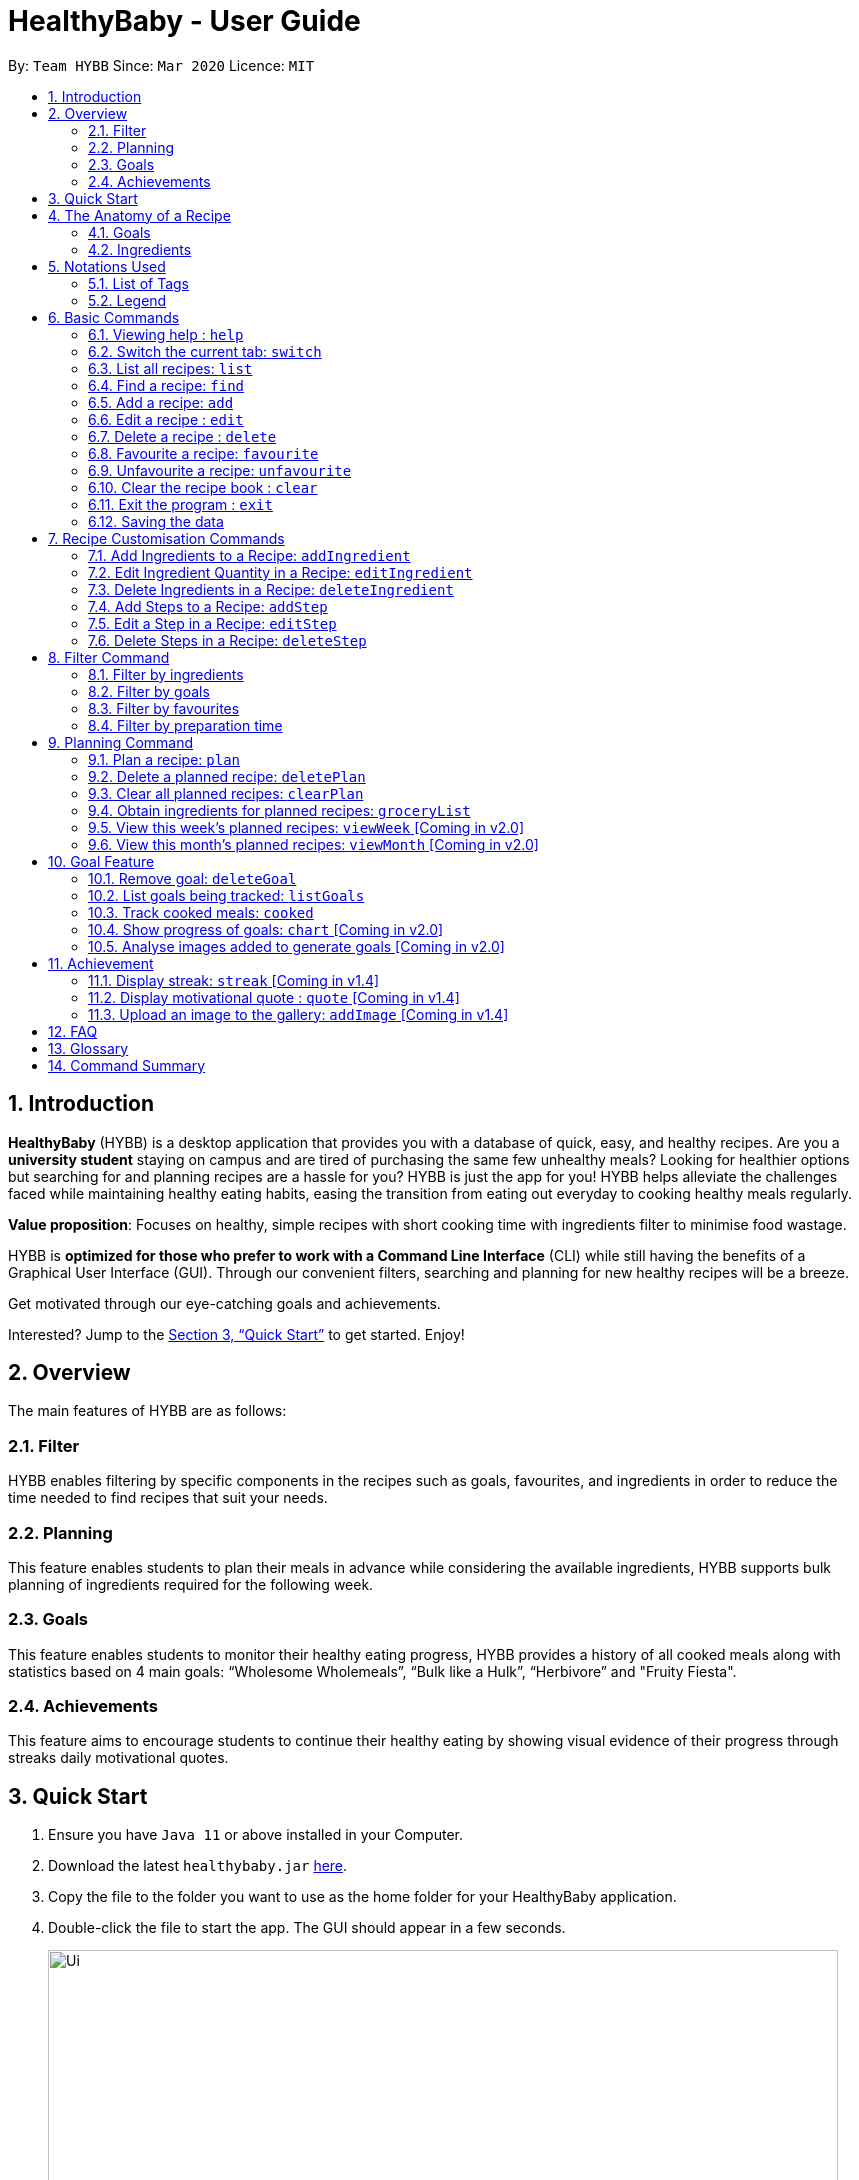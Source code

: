 = HealthyBaby - User Guide
:site-section: UserGuide
:toc:
:toc-title:
:toc-placement: preamble
:sectnums:
:imagesDir: images
:stylesDir: stylesheets
:xrefstyle: full
:experimental:
ifdef::env-github[]
:tip-caption: :bulb:
:note-caption: :information_source:
endif::[]
:repoURL: https://github.com/AY1920S2-CS2103T-T10-1/main

By: `Team HYBB`      Since: `Mar 2020`      Licence: `MIT`

== Introduction

*HealthyBaby* (HYBB) is a desktop application that provides you with a database of quick, easy, and healthy recipes.
Are you a *university student* staying on campus and are tired of purchasing the same few unhealthy meals? Looking for
healthier options but searching for and planning recipes are a hassle for you? HYBB is just the app for you!
HYBB helps alleviate the challenges faced while maintaining healthy eating habits, easing the transition from eating
out everyday to cooking healthy meals regularly.

*Value proposition*: Focuses on healthy, simple recipes with short cooking time with ingredients filter to
minimise food wastage.

HYBB is *optimized for those who prefer to work with a Command Line Interface* (CLI) while still having the benefits of
a Graphical User Interface (GUI).
Through our convenient filters, searching and planning for new healthy recipes will be a breeze.

Get motivated through our eye-catching goals and achievements.

Interested? Jump to the <<Quick Start>> to get started. Enjoy!

== Overview
The main features of HYBB are as follows:

=== Filter
HYBB enables filtering by specific components in the recipes such as goals, favourites, and ingredients in order to
reduce the time needed to find recipes that suit your needs.

=== Planning
This feature enables students to plan their meals in advance while considering the available ingredients,
HYBB supports bulk planning of ingredients required for the following week.

=== Goals
This feature enables students to monitor their healthy eating progress, HYBB provides a history of all cooked meals along with
statistics based on 4 main goals: “Wholesome Wholemeals”, “Bulk like a Hulk”, “Herbivore” and "Fruity Fiesta".

=== Achievements
This feature aims to encourage students to continue their healthy eating by showing visual evidence of their progress
through streaks daily motivational quotes.

== Quick Start

.  Ensure you have `Java 11` or above installed in your Computer.
.  Download the latest `healthybaby.jar` link:{repoURL}/releases[here].
.  Copy the file to the folder you want to use as the home folder for your HealthyBaby application.
.  Double-click the file to start the app. The GUI should appear in a few seconds.
+
image::Ui.png[width="790"]
+
.  Enter a command in the command box to execute it. The result of the command will appear in the result box directly below the command box.
+
e.g. Entering *`help`* will open the help window.
.  Some example commands you can try:

* **`list`** : lists all recipes
* **`delete 3`** : deletes the 3rd recipe shown in the current list
* **`undo`** : undoes the previous action
* *`exit`* : exits the app

.  Refer to <<Features>> for details of each command.

== The Anatomy of a Recipe
You can store the following information in a recipe: +
*Name* - The name of the recipe +
*Time* - The time taken for the recipe to be cooked, measured in minutes +
*Ingredients* - Ingredients used in the recipe +
*Steps* - Steps taken to cook the meal +
*Goals* - Goal that the recipe falls under +

=== Goals
HYBB supports the following goals that model the Healthy Eating Plate. Goals are automatically added to a recipe you add or edit if they meet the recommended nutritional quantity specified for their respective food group.
|===
|Goal |Food Group represented by Goal

|Herbivore | Vegetables
|Fruity Fiesta | Fruits
|Bulk like the Hulk | Healthy Proteins
|Wholesome Wholemeals | Whole Grains
|===

=== Ingredients
You can use the following units to measure how much of each ingredient is needed in the recipe.

|===
|Unit |Description

|g |Grams
|ml |Milliliters
|tbsp |Tablespoon
|tsp |Teaspoon
|cup |Cups
|===

== Notations Used
=== List of Tags
HYBB uses the following tags to make sense of user input:

|===
|Tag |Description

|n/ |Name of recipe
|t/ |Time taken to prepare and cook recipe, measured in minutes
|ig/ |Grain ingredient (e.g. rice, bread, spaghetti)
|iv/ |Vegetable ingredient (e.g. spinach, cabbage, carrot)
|ip/ |Protein ingredient (e.g. chicken, salmon, tofu)
|if/ |Fruit ingredient (e.g. grapes, honeydew, watermelon)
|io/ |Other ingredient, for any other ingredient that do not belong in the above 4 categories (e.g. oyster sauce,
pepper, sesame oil)
|s/ |Steps of the recipe
|===

=== Legend
From sections 6 to 11, the following notations may be used.

[cols="1a,1"]
|===
|Notation |Meaning

|[ ] |Necessary field
|< > |Optional field. e.g. `n/name <s/step>` can be used as `n/Spicy Chicken s/Step 1` or just `n/Spicy Chicken`
|[ < > ] |At least one of the optional fields is necessary
|… | One or more of this same field can be added. e.g. if the command specifies `<ip/protein>...`, you may either leave
the field empty, or you may specify one or more protein ingredients.
|💡 | Tips for usage and things to take note of
|===


[TIP]
Parameters can be in any order e.g. if the command specifies `n/name t/time`, `t/time n/name` is also acceptable. +
Also, commands are case-insensitive, but tags are case-sensitive.

[[Features]]
== Basic Commands

=== Viewing help : `help`
Gives you a short summary of all the available commands. +
Format: `help`

=== Switch the current tab: `switch`
Switches the current tab you are in and changes the display. +
Format: `switch` [tab name]

Example usage: `switch planning` +
Switches the current tab to the planning tab.

[TIP]
Tabs available: recipes, planning, goals, achievements. +

=== List all recipes: `list`
Lists all the recipes present in the database. +
Format: `list`

=== Find a recipe: `find`
Searches for existing recipes by their names using the keyword(s) that you have specified. +
Format: `find </strict> [keyword] <keyword>...`

Example 1: `find /strict Avocado Chicken` +
Finds recipes that contain the words "Avocado" *or* "Chicken" in their names (ie. only one of them has to be present).

[TIP]
Using `/strict` will treat all subsequent keywords as *separate keywords* (separated by the space),
as seen in Example 1. +
{nbsp} +
It will also search for an *exact match* of each specified keyword (e.g. If you are searching for a recipe that
has "Avocado" in its name, `find /strict Avo` _will not_ be able to find it. Instead, use `find /strict Avocado` or
see Example 2)

Example 2: `find Avocado Chicken` +
Finds recipes that contain the single keyword "Avocado Chicken".

[TIP]
Without `/strict`, all the keywords will be taken as a *single keyword* and it *does not* require an exact match for a
recipe to be found (e.g. `find Avo` will be able to find recipes that has "Avocado" in its name)

=== Add a recipe: `add`
Adds a recipe to the recipe book +
Format: `add [n/name] [t/time] [<ig/grain>... <iv/vegetable>... <ip/protein>... <if/fruit>... <io/other>...]
<s/step>...`

Example: `add n/Chicken Rice t/30 ip/300g, Chicken Thigh ig/300g, Rice s/Boil chicken s/While chicken is cooking,
          add sesame oil and crushed ginger into rice and cook it s/When chicken is done, dip it into iced water
          s/Serve while rice is hot` +
Adds a new recipe entry that contains the following description:
image::AddExample.png

[TIP]
Multiple steps and multiple ingredients for a recipe can be added in this one command. +

[TIP]
The compulsory fields needed in a recipe are the *name, time and at least one of the ingredient fields.*
You can add these fields first, then edit the recipe as needed using the various edit commands available
(Refer to section 6.6 and 7). +

[TIP]
Name and time fields that require one input. If more than one name or more than one time is given,
HYBB will take the later input. +
For example, `add n/Chicken Rice n/Chicken with Rice t/30, ip/300g, Chicken Thigh`
would create a new recipe with the name Chicken with Rice.

=== Edit a recipe : `edit`
Edits an existing recipe. This is the command used for editing entire fields at a time. +
Format: `edit [recipe index] [<n/name> <t/time> <ig/grain>... <iv/vegetable>... <ip/protein>... <if/fruit>...
<io/other>... <s/step>...]`

Example: `edit 4 n/Chicken Rice t/20` +
Renames the 4th recipe to Chicken Rice, and sets the preparation time to 20 minutes (from whatever amount it was before).

[TIP]
Using this command to edit a field that might have multiple entities like ‘vegetable ingredients’ or 'steps' will
overwrite the entire field.
For example, if the 4th recipe currently has a list of 5 vegetable ingredients, running `edit 4 iv/50g, Lettuce` will
replace the *entire* list of vegetable ingredients with only 50g of Lettuce. +

[TIP]
To make changes to a single entity in a field without having to rewrite everything, please refer to Section 7. +

[TIP]
For fields that can only contain one entry like name and time, if more than one name or more than one time is given,
HYBB will take the later input. +
For example, `edit 4 t/10 t/20`
would change the time taken to 20 minutes for the recipe at index 4.

=== Delete a recipe : `delete`
Deletes the recipe(s) that you have specified. +
Format: `delete [recipe index] <recipe index>...`

Example: `delete 1 3 4` +
Deletes recipe 1, 3, and 4 from the recipe book.

[TIP]
You can *delete, favourite, or unfavourite* multiple recipes at the same time (at least one recipe must be selected).

[TIP]
If you specify a recipe number that does not exist in the list of recipes _that you are currently viewing_, none of your
selected recipes will be deleted, favourited, or unfavourited.

=== Favourite a recipe: `favourite`
Favourites the recipe(s) that you have specified. +
Format: `favourite [recipe index] <recipe index>...`

Example: `favourite 1 3 4` +
Favourites recipes 1, 3, and 4.

=== Unfavourite a recipe: `unfavourite`
Unfavourites the recipe(s) that you have specified. +
Format: `unfavourite [recipe index] <recipe index>...`

Example: `unfavourite 1 3 4` +
Unfavourites recipes 1, 3, and 4.

=== Clear the recipe book : `clear`
Clears the recipe book. After entering this command, the recipe book will be empty and all planned recipes
will be removed. +
Format: `clear`

=== Exit the program : `exit`
Saves HYBB and exits the program. +
Format: `exit`

=== Saving the data
HYBB's data is saved in the hard disk automatically after any command that changes the data. +
There is no need to save manually.

== Recipe Customisation Commands
=== Add Ingredients to a Recipe: `addIngredient`
Adds more ingredients to an existing recipe. +
Format: `addIngredient [recipe index] [<ig/grain>... <iv/vegetable>... <ip/protein>... <if/fruit>... <io/other>...]`

Example: `addIngredient 2 ig/50g, Bread io/5g, Butter` +
Adds 50g of Bread and 5g of Butter to recipe 2.

[TIP]
You can add multiple ingredients at a time (at least one ingredient must be added).

=== Edit Ingredient Quantity in a Recipe: `editIngredient`
Edits the quantity of an ingredient in an existing recipe. +
Format: `editIngredient [recipe index] [<ig/grain>... <iv/vegetable>... <ip/protein>... <if/fruit>… <io/other>...]`

Example: `editIngredient 3 ig/50g, Bread` +
Searches for Bread in recipe 3 and changes its quantity to 50g. An error message will appear if Bread does not exist in
recipe 3's ingredients set.

[TIP]
You can edit multiple ingredients at a time (at least one ingredient must be edited).

=== Delete Ingredients in a Recipe: `deleteIngredient`
Deletes the specified ingredient(s) from an existing recipe. +
Format: `deleteIngredient [recipe index] [<ig/grain name>... <iv/vegetable name>... <ip/protein name>...
<if/fruit name>... <io/other name>...]`

Example: `deleteIngredient 3 ig/Rice iv/Kailan` +
Searches for Rice and Kailan in recipe 3 and deletes them. An error message will appear if Rice and/or Kailan does not
exist in recipe 3's ingredients set.

[TIP]
You can delete multiple ingredients at a time (at least one ingredient must be deleted).

[TIP]
There is no need to specify quantity here. Just the ingredient name will do!


=== Add Steps to a Recipe: `addStep`
Adds more steps to an existing recipe. +
Format: `addStep [recipe index] [s/step] <s/next step>...`

Example: `addStep 1 s/New step s/Another new step` +
Adds 2 new steps to recipe 1.

[TIP]
You can add multiple steps at a time (at least one step must be added).

=== Edit a Step in a Recipe: `editStep`
Edits the specified step in an existing recipe. +
Format: `editStep [recipe index] [step index] [s/new step]`

Example: `editStep 3 4 s/Edited new step` +
Replaces step 4 of recipe 3 with “Edited new step”. If you specify more than one step, only the first one will be used
to replace the old step.

=== Delete Steps in a Recipe: `deleteStep`
Deletes the specified step(s) from an existing recipe. +
Format: `deleteStep [recipe index] [step index] <step index>...`

Example: `deleteStep 3 2 3 5` +
Deletes steps 2, 3, and 5 of recipe 3.

[TIP]
You can delete multiple steps at a time (at least one step must be deleted).

== Filter Command
This command is not to be confused with the `Find` command, which only searches for recipes by their names. The
`Filter` command is a more robust search command that allows you to search for recipes using _various criteria_.

[TIP]
You can combine the input of the next few subsections to filter the recipes by multiple criteria!

=== Filter by ingredients
Finds recipes that contains the specified ingredients. +
Format: `filter <ig/grain>... <iv/vegetable>... <ip/protein>... <if/fruit>... <io/other>...`

Example 1: `filter ig/Rice iv/Cabbage` +
Finds recipes that contains Rice and Cabbage.

Example 2: `filter ig/exclude Pasta ip/Chicken` +
Finds recipes that *does not* contain Pasta and contains Chicken.

[TIP]
Notice the use of the keyword "exclude" in Example 2? Use this to exclude ingredients that you do not want!

=== Filter by goals
Finds recipes that are tagged with the specified goal. +
Format: `filter [g/goal] <g/goal>...`

Example: `filter g/Herbivore` +
Finds recipes that are tagged with the `Herbivore` goal.

=== Filter by favourites
Finds recipes that are tagged as favourites. +
Format: `filter favourites`

=== Filter by preparation time
Finds recipes that have preparation time less than or equals to the specified time (in minutes). +
Format: `filter [t/time] or [t/time range]`

Example 1: `filter t/15` +
Finds recipes that have 15 minutes or less of preparation time.

Example 2: `filter t/20-30` +
Finds recipes that have 20 to 30 minutes (inclusive) of preparation time.

== Planning Command
=== Plan a recipe: `plan`
Plans a recipe that you would like to cook on a certain day. +
Format: `plan [recipe index] [d/yyyy-mm-dd]`

Example: `plan 1 d/2020-03-27` +
Plans the recipe at index 1 in the recipe book to 27 March 2020.

[TIP]
Multiple indexes can be given in one go. `plan 1 2 3 d/2020-03-27` will plan all three recipes at indexes 1 2 and 3
on 27 March 2020.

=== Delete a planned recipe: `deletePlan`
Deletes a planned recipe at a certain day. +
Format: `deletePlan [planned recipe index]`

Format: `deletePlan 3` +
Deletes the 3rd recipe planned.

[TIP]
Multiple indexes can be given in one go. `deletePlan 1 2 3` will delete all three plans at indexes 1 2 and 3.

[TIP]
Using the `cooked` command in Section 10.4 will automatically delete today's plan for that recipe.

=== Clear all planned recipes: `clearPlan`
Clears all the recipes you have planned. +
Format: `clearPlan`


=== Obtain ingredients for planned recipes: `groceryList`
Lists all ingredients needed for the recipes that have been planned. +
Format: `groceryList`

=== View this week's planned recipes: `viewWeek` [Coming in v2.0]
View all the plans for the week. +
Format: `viewWeek`

=== View this month's planned recipes: `viewMonth` [Coming in v2.0]
View all the plans for the month. +
Format: `viewMonth`

== Goal Feature

=== Remove goal: `deleteGoal`
Deletes a goal that has been auto-generated through the addition or editing of a recipe from a specific recipe. +
Format: `deleteGoal [recipe index] [goal]`

[TIP]
Ensure that the capitalisation of the goal is the same! Check out `listGoals` if unsure.

=== List goals being tracked: `listGoals`
Lists all goals tracked by HYBB. +
Format: `listGoals`

=== Track cooked meals: `cooked`
Tracks all cooked meals and adds to the progress of their respective goals. +
Format: `cooked [recipe index] <recipe index>...`

[TIP]
You can mark multiple recipes as cooked at the same time (at least one recipe must be marked).

[TIP]
If you specify a recipe number that has already been cooked within the day or does not exist in the list of recipes
_under the recipes tab_, none of your selected recipes will be marked as cooked.

[TIP]
A history of all cooked meals, along with a pie chart based on your meals cooked, can be found under the goals tab.

image::goalsTab.png[width="790"]

[TIP]
The pie chart represents the goals tally according to your cooked meal history and models the Healthy Eating Plate!

=== Show progress of goals: `chart` [Coming in v2.0]
Shows weekly progress of respective goal through graph. +
Format: `chart [g/goal]`

=== Analyse images added to generate goals [Coming in v2.0]
Auto-generates goals through the use of Artificial Intelligence. +

== Achievement

=== Display streak: `streak` [Coming in v1.4]
Displays number of consecutive days user has cooked a meal from the app +
Format: `streak`

=== Display motivational quote : `quote` [Coming in v1.4]
Displays randomized motivational quote of the day +
Format: `quote`

=== Upload an image to the gallery: `addImage` [Coming in v1.4]
Adds an image uploaded by the user to the image gallery +
Format: `addImage [i/image]`

== FAQ

*Q*: How do I transfer my data to another Computer? +
*A*: Install the app in the other computer and overwrite the empty data file it creates with the file that contains the
data of your previous HYBB folder.

*Q*: How does the auto-generation of goals work? +
*A*: HYBB analyses the ingredients added or edited in a recipe and auto-generates goals for you. The recipe being tagged by a goal suggests that the minimum requirement per meal for the respective food group, as recommended by the National Institute of Health, has been met.

*Q*: Why is there a deleteGoal command and no addGoal command? +
*A*: As this is the beta version of HYBB, the auto-generation of goals is designed to either accurately calculate quantity or err on the side of overestimation. This would allow you to remove any goal you deem inaccurate based on your own judgement. You can look forward to future releases which will integrate artificial intelligence into HYBB to auto-generate goals more accurately!

*Q*: Why are there no safeguards for adding ingredients? +
*A*: Currently, HYBB is designed to help you manage your customized recipe list. Hence, the addition of ingredients and under which tag(ip/ iv/ ig/ if/ io/) they fall would be solely based on your judgement! For future releases, we will ensure more safeguards to prevent invalid inputs based on common knowledge.

== Glossary
|===
|Term |Definition

|Command Line Interface | Text-based interface used for entering commands.
|Healthy Eating Plate | Refers to My Healthy Plate designed for Singaporeans by the Health Promotion Board. It is a visual guide that shows you what to eat in the right amounts for each meal, so that you can plan your portions accordingly.
|===

== Command Summary

|===
|Command |Action

|help |View help
|switch |Switch to the desired tab
|list |List all recipes
|find |Find recipes by name
|add |Add a recipe
|edit |Edit a recipe
|delete |Delete recipes
|favourite |Favourite recipes
|unfavourite |Unfavourite recipes
|clear |Clear the recipe book
|exit |Exit the programme
|addIngredient |Add ingredients to a recipe
|editIngredient |Edit ingredients’ quantities in a recipe
|deleteIngredient |Delete ingredients in a recipe
|addStep |Add steps to a recipe
|editStep |Edit a step in a recipe
|deleteStep |Delete steps in a recipe
|filter |Search for recipes by (multiple) criteria
|plan |Plan a recipe
|deletePlan |Deletes a planned recipe
|clearPlan |Clears all planned recipes
|deleteGoal |Deletes specified goal from a recipe
|listGoals |Lists all available goals
|cooked |Records a recipe as cooked
|===
